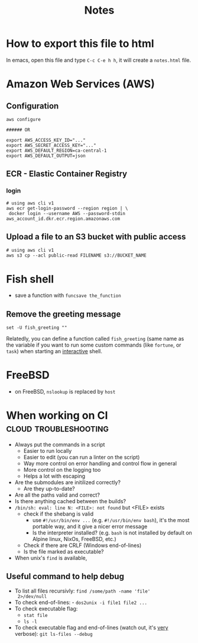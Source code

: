 #+title: Notes
#+options: html-postamble:nil

* How to export this file to html

In emacs, open this file and type =C-c C-e h h=, it will create a
=notes.html= file.

* Amazon Web Services (AWS)

** Configuration

#+begin_src shell
  aws configure

  ###### OR

  export AWS_ACCESS_KEY_ID="..."
  export AWS_SECRET_ACCESS_KEY="..."
  export AWS_DEFAULT_REGION=ca-central-1
  export AWS_DEFAULT_OUTPUT=json
#+end_src

** ECR - Elastic Container Registry

*** login

#+begin_src shell
  # using aws cli v1
  aws ecr get-login-password --region region | \
   docker login --username AWS --password-stdin aws_account_id.dkr.ecr.region.amazonaws.com
#+end_src


** Upload a file to an S3 bucket with public access


#+begin_src shell
  # using aws cli v1
  aws s3 cp --acl public-read FILENAME s3://BUCKET_NAME
#+end_src

* Fish shell

- save a function with ~funcsave the_function~

** Remove the greeting message

#+begin_src fish
set -U fish_greeting ""
#+end_src

Relatedly, you can define a function called ~fish_greeting~ (same name
as the variable if you want to run some custom commands (like
~fortune~, or ~task~) when starting an _interactive_ shell.

* FreeBSD

- on FreeBSD, =nslookup= is replaced by =host=

* When working on CI                                  :cloud:troubleshooting:

- Always put the commands in a script
  - Easier to run locally
  - Easier to edit (you can run a linter on the script)
  - Way more control on error handling and control flow in general
  - More control on the logging too
  - Helps a lot with escaping
- Are the submodules are initilized correctly?
  - Are they up-to-date?
- Are all the paths valid and correct?
- Is there anything cached between the builds?
- =/bin/sh: eval: line N: <FILE>: not found= but <FILE> exists
  - check if the shebang is valid
    - use ~#!/usr/bin/env ...~ (e.g. ~#!/usr/bin/env bash~), it's the
      most portable way, and it give a nicer error message
    - Is the interpreter installed? (e.g. =bash= is not installed by
      default on Alpine linux, NixOs, FreeBSD, etc.)
  - Check if there are CRLF (Windows end-of-lines)
  - Is the file marked as executable?
- When unix's =find= is available,

** Useful command to help debug

- To list all files recursivly: ~find /some/path -name 'file'
  2>/dev/null~
- To check end-of-lines: - ~dos2unix -i file1 file2 ...~
- To check executable flag:
  - ~stat file~
  - ~ls -l~
- To check executable flag and end-of-lines (watch out, it's _very_
  verbose): ~git ls-files --debug~
